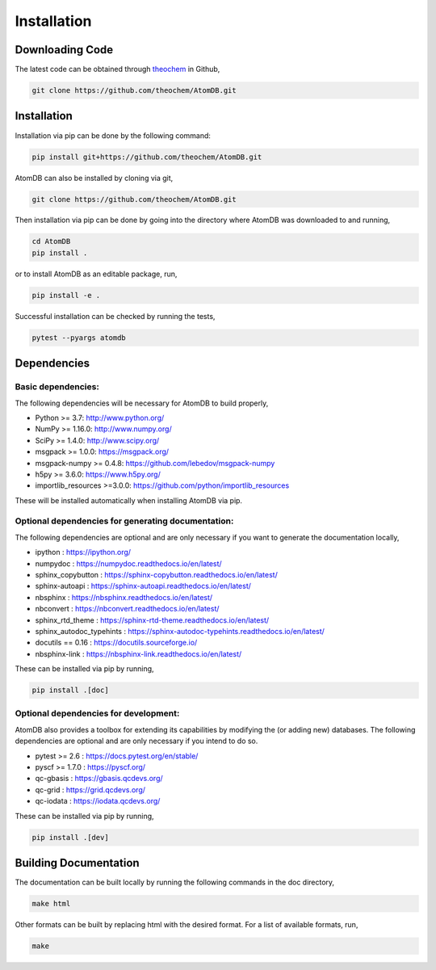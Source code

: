 .. _usr_installation:

Installation
############

Downloading Code
================

The latest code can be obtained through `theochem <https://github.com/theochem/AtomDB/>`_ in Github,

.. code-block:: bash

   git clone https://github.com/theochem/AtomDB.git

.. _usr_py_depend:


Installation
============

Installation via pip can be done by the following command:


.. code-block:: bash

    pip install git+https://github.com/theochem/AtomDB.git


AtomDB can also be installed by cloning via git,


.. code-block:: bash

   git clone https://github.com/theochem/AtomDB.git


Then installation via pip can be done by going into the directory where AtomDB was downloaded to
and running,


.. code-block:: bash

    cd AtomDB
    pip install .


or to install AtomDB as an editable package, run,

.. code-block:: bash

    pip install -e .


Successful installation can be checked by running the tests,

.. code-block:: bash

    pytest --pyargs atomdb


Dependencies
============

Basic dependencies:
-------------------

The following dependencies will be necessary for AtomDB to build properly,

* Python >= 3.7: http://www.python.org/
* NumPy >= 1.16.0: http://www.numpy.org/
* SciPy >= 1.4.0: http://www.scipy.org/
* msgpack >= 1.0.0: https://msgpack.org/
* msgpack-numpy >= 0.4.8: https://github.com/lebedov/msgpack-numpy
* h5py >= 3.6.0: https://www.h5py.org/
* importlib_resources >=3.0.0: https://github.com/python/importlib_resources

These will be installed automatically when installing AtomDB via pip.

Optional dependencies for generating documentation:
---------------------------------------------------

The following dependencies are optional and are only necessary if you want to generate the
documentation locally,

* ipython : https://ipython.org/
* numpydoc : https://numpydoc.readthedocs.io/en/latest/
* sphinx_copybutton : https://sphinx-copybutton.readthedocs.io/en/latest/
* sphinx-autoapi : https://sphinx-autoapi.readthedocs.io/en/latest/
* nbsphinx : https://nbsphinx.readthedocs.io/en/latest/
* nbconvert : https://nbconvert.readthedocs.io/en/latest/
* sphinx_rtd_theme : https://sphinx-rtd-theme.readthedocs.io/en/latest/
* sphinx_autodoc_typehints : https://sphinx-autodoc-typehints.readthedocs.io/en/latest/
* docutils == 0.16 : https://docutils.sourceforge.io/
* nbsphinx-link : https://nbsphinx-link.readthedocs.io/en/latest/

These can be installed via pip by running,

.. code-block:: bash

    pip install .[doc]

Optional dependencies for development:
--------------------------------------

AtomDB also provides a toolbox for extending its capabilities by modifying the
(or adding new) databases. The following dependencies are optional and are
only necessary if you intend to do so.

* pytest >= 2.6 : https://docs.pytest.org/en/stable/
* pyscf >= 1.7.0 : https://pyscf.org/
* qc-gbasis : https://gbasis.qcdevs.org/
* qc-grid : https://grid.qcdevs.org/
* qc-iodata : https://iodata.qcdevs.org/

These can be installed via pip by running,

.. code-block:: bash

    pip install .[dev]


Building Documentation
======================

The documentation can be built locally by running the following commands in the doc directory,


.. code-block:: bash

    make html


Other formats can be built by replacing html with the desired format. For a list of available
formats, run,


.. code-block:: bash

    make